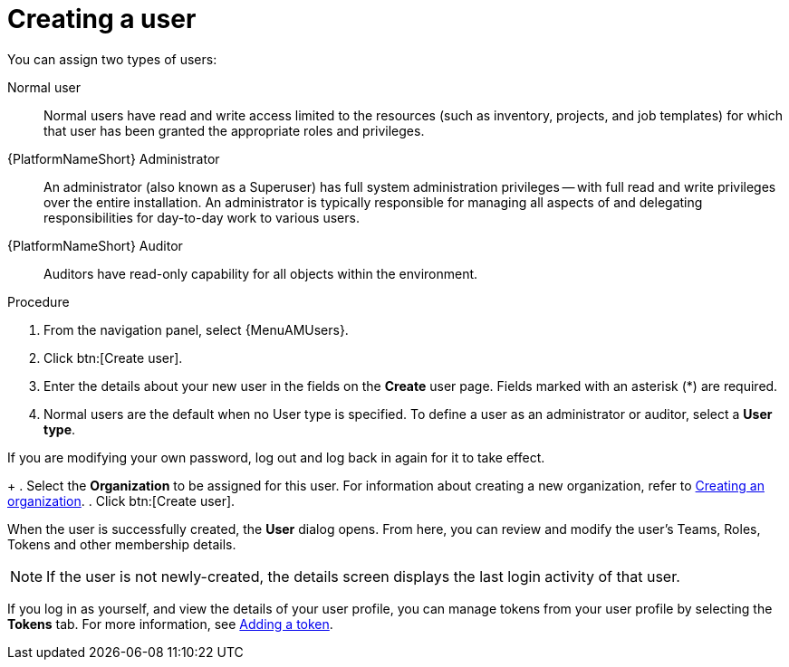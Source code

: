 :_mod-docs-content-type: PROCEDURE

[id="proc-controller-creating-a-user"]

= Creating a user

You can assign two types of users: 

Normal user:: Normal users have read and write access limited to the resources (such as inventory, projects, and job templates) for which that user has been granted the appropriate roles and privileges.
{PlatformNameShort} Administrator:: An administrator (also known as a Superuser) has full system administration privileges — with full read and write privileges over the entire installation. An administrator is typically responsible for managing all aspects of and delegating responsibilities for day-to-day work to various users.
{PlatformNameShort} Auditor:: Auditors have read-only capability for all objects within the environment.

.Procedure
. From the navigation panel, select {MenuAMUsers}. 
. Click btn:[Create user].
. Enter the details about your new user in the fields on the *Create* user page. Fields marked with an asterisk (*) are required.
. Normal users are the default when no User type is specified. To define a user as an administrator or auditor, select a *User type*.
[NOTE]
====
If you are modifying your own password, log out and log back in again for it to take effect.
====
+
. Select the *Organization* to be assigned for this user. For information about creating a new organization, refer to xref:proc-controller-create-organization[Creating an organization].
. Click btn:[Create user].

When the user is successfully created, the *User* dialog opens. From here, you can review and modify the user’s Teams, Roles, Tokens and other membership details.

[NOTE]
====
If the user is not newly-created, the details screen displays the last login activity of that user.
====

If you log in as yourself, and view the details of your user profile, you can manage tokens from your user profile by selecting the *Tokens* tab.
For more information, see xref:proc-controller-apps-create-tokens[Adding a token].
